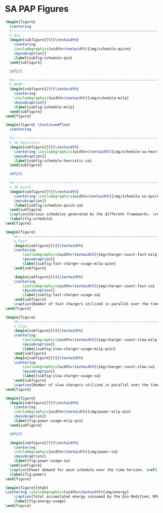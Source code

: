* SA PAP Figures
:PROPERTIES:
:CUSTOM_ID: sec:sa-pap-figures
:END:

# --------------------------------------------------------------------------------
# Charge schedule
#+begin_src latex
  \begin{figure}
    \centering
    %~~~~~~~~~~~~~~~~~~~~~~~~~~~~~~~~~~~~~~~~~~~~~~~~~~~~~~~~~~~~~~~~~~~~~~~~~~~~
    % Qin
    \begin{subfigure}[t]{\textwidth}
      \centering
      \includegraphics[width=\textwidth]{img/schedule-quinn}
      \mysubcaption{}
      \label{subfig:schedule-qin}
    \end{subfigure}

    \hfill

    %%~~~~~~~~~~~~~~~~~~~~~~~~~~~~~~~~~~~~~~~~~~~~~~~~~~~~~~~~~~~~~~~~~~~~~~~~~~~~
    % BPAP
    \begin{subfigure}[t]{\textwidth}
      \centering
      \includegraphics[width=\textwidth]{img/schedule-milp}
      \mysubcaption{}
      \label{subfig:schedule-milp}
    \end{subfigure}
  \end{figure}

  \begin{figure} \ContinuedFloat
    \centering

    %%~~~~~~~~~~~~~~~~~~~~~~~~~~~~~~~~~~~~~~~~~~~~~~~~~~~~~~~~~~~~~~~~~~~~~~~~~~~~
    % SA heuristic
    \begin{subfigure}[t]{\textwidth}
      \centering \includegraphics[width=\textwidth]{img/schedule-sa-heuristic}
      \mysubcaption{}
      \label{subfig:schedule-heuristic-sa}
    \end{subfigure}

    \hfill

    %%~~~~~~~~~~~~~~~~~~~~~~~~~~~~~~~~~~~~~~~~~~~~~~~~~~~~~~~~~~~~~~~~~~~~~~~~~~~~
    % SA quick
    \begin{subfigure}[t]{\textwidth}
      \centering \includegraphics[width=\textwidth]{img/schedule-sa-quick}
      \mysubcaption{}
      \label{subfig:schedule-quick-sa}
    \end{subfigure}
    \caption{Various schedules generated by the different frameworks. \ref{subfig:schedule-qin} is the Qin-Modified schedule, \ref{subfig:schedule-milp} is the BPAP schedule, \ref{subfig:schedule-heuristic-sa} is the heuristic SA schedule, and \ref{subfig:schedule-quick-sa} is the quick SA schedule. The horizonontal line stemming from the nodes ending with a vertical tick indicate the charge duration for that particular visit.}
    \label{fig:schedule}
  \end{figure}
#+end_src

# --------------------------------------------------------------------------------
# Charger usage count
#+begin_src latex
  \begin{figure}
      %%~~~~~~~~~~~~~~~~~~~~~~~~~~~~~~~~~~~~~~~~~~~~~~~~~~~~~~~~~~~~~~~~~~~~~~~~~~~~
      % Fast
      \begin{subfigure}[t]{\textwidth}
      \centering
          \includegraphics[width=\textwidth]{img/charger-count-fast-milp-qin}
          \mysubcaption{}
          \label{subfig:fast-charger-usage-milp-qinn}
      \end{subfigure}

      \begin{subfigure}[t]{\textwidth}
      \centering
          \includegraphics[width=\textwidth]{img/charger-count-fast-sa}
          \mysubcaption{}
          \label{subfig:fast-charger-usage-sa}
      \end{subfigure}
      \caption{Number of fast chargers utilized in parallel over the time horizon. \ref{subfig:fast-charger-usage-milp-qinn} plots the fast charger count for the BPAP and Qin schedules and \ref{subfig:fast-charger-usage-sa} plots the fast charger count for the quick and heuristic SA schedules.}
  \end{figure}

  \begin{figure}
      %%~~~~~~~~~~~~~~~~~~~~~~~~~~~~~~~~~~~~~~~~~~~~~~~~~~~~~~~~~~~~~~~~~~~~~~~~~~~~
      % Slow
      \begin{subfigure}[t]{\textwidth}
      \centering
          \includegraphics[width=\textwidth]{img/charger-count-slow-milp-qin}
          \mysubcaption{}
          \label{subfig:slow-charger-usage-milp-qinn}
      \end{subfigure}
      \begin{subfigure}[t]{\textwidth}
      \centering
          \includegraphics[width=\textwidth]{img/charger-count-slow-sa}
          \mysubcaption{}
          \label{subfig:slow-charger-usage-sa}
      \end{subfigure}
      \caption{Number of slow chargers utilized in parallel over the time horizon. \ref{subfig:slow-charger-usage-milp-qinn} plots the slow charger count for the BPAP and Qin schedules and \ref{subfig:slow-charger-usage-sa} plots the slow charger count for the quick and heuristic SA schedules.}
  \end{figure}
#+end_src

# --------------------------------------------------------------------------------
# Bus charges
# #+begin_src latex
#   \begin{figure}
#     %%~~~~~~~~~~~~~~~~~~~~~~~~~~~~~~~~~~~~~~~~~~~~~~~~~~~~~~~~~~~~~~~~~~~~~~~~~~~~
#     % Qin
#     \begin{subfigure}[t]{\textwidth}
#       \centering
#       \includegraphics[width=\textwidth]{img/charge-quinn}
#       \caption{Bus charges for the Qin Modified charging schedule.}
#       \label{subfig:qin-charge}
#     \end{subfigure}
#     \hfill
#     %%~~~~~~~~~~~~~~~~~~~~~~~~~~~~~~~~~~~~~~~~~~~~~~~~~~~~~~~~~~~~~~~~~~~~~~~~~~~~
#     % BPAP
#     \begin{subfigure}[t]{\textwidth}
#       \centering
#       \includegraphics[width=\textwidth]{img/charge-milp}
#       \caption{The bus charges for the BPAP charging schedule.}
#       \label{subfig:milp-charge}
#     \end{subfigure}
#     \hfill
#   \end{figure}
#
#   \begin{figure}\ContinuedFloat
#     %%~~~~~~~~~~~~~~~~~~~~~~~~~~~~~~~~~~~~~~~~~~~~~~~~~~~~~~~~~~~~~~~~~~~~~~~~~~~~
#     % SA Quick
#     \begin{subfigure}[t]{\textwidth}
#       \centering
#       \includegraphics[width=\textwidth]{img/charge-sa-quick}
#       \caption{The bus charges for the quick SA PAP charging schedule.}
#       \label{subfig:sa-quick-charge}
#     \end{subfigure}
#     \hfill
#     %%~~~~~~~~~~~~~~~~~~~~~~~~~~~~~~~~~~~~~~~~~~~~~~~~~~~~~~~~~~~~~~~~~~~~~~~~~~~~
#     % SA Heuristic
#     \begin{subfigure}[t]{\textwidth}
#       \centering
#       \includegraphics[width=\textwidth]{img/charge-sa-heuristic}
#       \caption{The bus charges for the heuristic SA PAP charging schedule.}
#       \label{subfig:sa-heuristic-charge}
#     \end{subfigure}
#     \caption{}
#     \label{fig:charge}
#   \end{figure}
# #+end_src

# --------------------------------------------------------------------------------
# Power consumption
#+begin_src latex
  \begin{figure}
    \begin{subfigure}[t]{\textwidth}
      \centering
      \includegraphics[width=\textwidth]{img/power-milp-qin}
      \mysubcaption{}
      \label{fig:power-usage-milp-qin}
    \end{subfigure}

    \hfill

    \begin{subfigure}[t]{\textwidth}
      \centering
      \includegraphics[width=\textwidth]{img/power-sa}
      \mysubcaption{}
      \label{fig:power-usage-sa}
    \end{subfigure}
    \caption{Power demand for each schedule over the time horizon. \ref{fig:power-usage-milp-qin} plots the power demand for the Qin and BPAP schedules and \ref{fig:power-usage-sa} plots the power demand for the quick and heuristic SA schedules.}
    \label{fig:power}
  \end{figure}
#+end_src

# --------------------------------------------------------------------------------
# Energy use
#+begin_src latex
  \begin{figure}[htpb]
  \centering \includegraphics[width=\textwidth]{img/energy}
      \caption{Total accumulated energy consumed by the Qin-Modified, BPAP, quick and heuristic SA schedules throughout the time horizon.}
      \label{fig:energy-usage}
  \end{figure}
#+end_src
